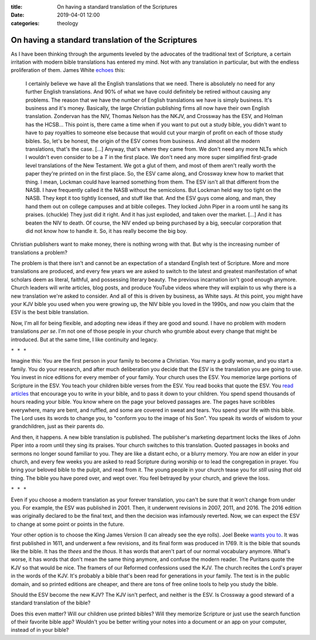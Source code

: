 :title: On having a standard translation of the Scriptures
:date: 2019-04-01 12:00
:categories: theology

On having a standard translation of the Scriptures
==================================================

As I have been thinking through the arguments leveled by the advocates of the
traditional text of Scripture, a certain irritation with modern bible
translations has entered my mind.  Not with any translation in particular, but
with the endless proliferation of them.  James White `echoes`_ this:

    I certainly believe we have all the English translations that we need.
    There is absolutely no need for any further English translations.  And 90%
    of what we have could definitely be retired without causing any problems.
    The reason that we have the number of English translations we have is simply
    business.  It's business and it's money.  Basically, the large Christian
    publishing firms all now have their own English translation.  Zondervan has
    the NIV, Thomas Nelson has the NKJV, and Crossway has the ESV, and Holman
    has the HCSB... This point is, there came a time when if you want to put out
    a study bible, you didn't want to have to pay royalties to someone else
    because that would cut your margin of profit on each of those study bibles.
    So, let's be honest, the origin of the ESV comes from business.  And almost
    all the modern translations, that's the case. [...] Anyway, that's where
    they came from.  We don't need any more NLTs which I wouldn't even consider
    to be a *T* in the first place.  We don't need any more super simplified
    first-grade level translations of the New Testament.  We got a glut of them,
    and most of them aren't really worth the paper they're printed on in the
    first place.  So, the ESV came along, and Crossway knew how to market that
    thing.  I mean, Lockman could have learned something from them.  The ESV
    isn't all that different from the NASB.  I have frequently called it the
    NASB without the semicolons.  But Lockman held way too tight on the NASB.
    They kept it too tightly licensed, and stuff like that.  And the ESV guys
    come along, and man, they hand them out on college campuses and at bible
    colleges.  They locked John Piper in a room until he sang its
    praises. (chuckle) They just did it right.  And it has just exploded, and
    taken over the market. [...]  And it has beaten the NIV to death.  Of
    course, the NIV ended up being purchased by a big, seecular corporation that
    did not know how to handle it.  So, it has really become the big boy.

Christian publishers want to make money, there is nothing wrong with that.  But
why is the increasing number of translations a problem?

The problem is that there isn't and cannot be an expectation of a standard
English text of Scripture.  More and more translations are produced, and every
few years we are asked to switch to the latest and greatest manifestation of
what scholars deem as literal, faithful, and possessing literary beauty.  The
previous incarnation isn't good enough anymore.  Church leaders will write
articles, blog posts, and produce YouTube videos where they will explain to us
why there is a new translation we're asked to consider.  And all of this is
driven by business, as White says.  At this point, you might have your KJV bible
you used when you were growing up, the NIV bible you loved in the 1990s, and now
you claim that the ESV is the best bible translation.

Now, I'm all for being flexible, and adopting new ideas if they are good and
sound.  I have no problem with modern translations *per se*.  I'm not one of
those people in your church who grumble about every change that might be
introduced.  But at the same time, I like continuity and legacy.

``* * *``

Imagine this: You are the first person in your family to become a Christian.
You marry a godly woman, and you start a family.  You do your research, and
after much deliberation you decide that the ESV is the translation you are going
to use.  You invest in nice editions for every member of your family.  Your
church uses the ESV.  You memorize large portions of Scripture in the ESV.  You
teach your children bible verses from the ESV.  You read books that quote the
ESV.  You `read articles`_ that encourage you to write in your bible, and to
pass it down to your children.  You spend spend thousands of hours reading your
bible.  You know where on the page your beloved passages are.  The pages have
scribbles everywhere, many are bent, and ruffled, and some are covered in sweat
and tears.  You spend your life with this bible.  The Lord uses its words to
change you, to "conform you to the image of his Son".  You speak its words of
wisdom to your grandchildren, just as their parents do.

And then, it happens.  A new bible translation is published.  The publisher's
marketing department locks the likes of John Piper into a room until they sing
its praises.  Your church switches to this translation.  Quoted passages in
books and sermons no longer sound familiar to you.  They are like a distant
echo, or a blurry memory.  You are now an elder in your church, and every few
weeks you are asked to read Scripture during worship or to lead the congregation
in prayer.   You bring your beloved bible to the pulpit, and read from it.  The
young people in your church tease you for *still* using *that* old thing.  The
bible you have pored over, and wept over.  You feel betrayed by your church, and
grieve the loss.

``* * *``

Even if you choose a modern translation as your forever translation, you can't
be sure that it won't change from under you.  For example, the ESV was published
in 2001.  Then, it underwent revisions in 2007, 2011, and 2016.  The 2016
edition was originally declared to be the final text, and then the decision was
infamously reverted.  Now, we can expect the ESV to change at some point or
points in the future.

Your other option is to choose the King James Version (I can already see the eye
rolls).  Joel Beeke `wants you to`_.  It was first published in 1611, and
underwent a few revisions, and its final form was produced in 1769.  It is the
bible that sounds like the bible.  It has the *thees* and the *thous*.  It has
words that aren't part of our normal vocabulary anymore.  What's worse, it has
words that don't mean the same thing anymore, and confuse the modern reader.
The Puritans quote the KJV so that would be nice.  The framers of our Reformed
confessions used the KJV.  The church recites the Lord's prayer in the words of
the KJV.  It's probably a bible that's been read for generations in your family.
The text is in the public domain, and so printed editions are cheaper, and there
are tons of free online tools to help you study the bible.

Should the ESV become the new KJV?  The KJV isn't perfect, and neither is the
ESV.  Is Crossway a good steward of a standard translation of the bible?

Does this even matter?  Will our children use printed bibles?  Will they
memorize Scripture or just use the search function of their favorite bible app?
Wouldn't you be better writing your notes into a document or an app on your
computer, instead of in your bible?

.. _echoes: https://www.youtube.com/watch?v=G6adiAs3_UY
.. _read articles: https://www.desiringgod.org/articles/dads-write-in-your-bible
.. _wants you to: https://youngpuritan.wordpress.com/2008/12/11/beeke-on-bible-versions-practical-reasons-for-retaining-the-kjv/
